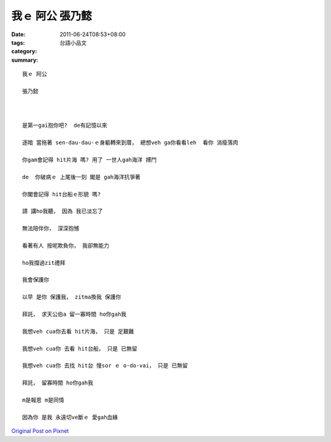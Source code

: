 我ｅ 阿公    張乃懿
##########################

:date: 2011-06-24T08:53+08:00
:tags: 
:category: 台語小品文
:summary: 


:: 


  我ｅ 阿公

  張乃懿



  是第一gai抱你吧?  de有記憶以來

  逐暗 當拖著 sen-dau-dau-ｅ身軀轉來到厝， 總想veh ga你看看leh  看你 消瘦落肉

  你gam會記得 hit片海 嗎? 用了 一世人gah海洋 搏鬥

  de  你破病ｅ 上尾後一刻 閣是 gah海洋抗爭著

  你閣會記得 hit台船ｅ形貌 嗎?

  請 講ho我聽， 因為 我已淡忘了

  無法陪伴你， 深深抱憾

  看著有人 按呢欺負你， 我卻無能力

  ho我撐過zit禮拜

  我會保護你

  以早 是你 保護我， zitma換我 保護你

  拜託， 求天公伯a 留一寡時間 ho你gah我

  我想veh cua你去看 hit片海， 只是 足艱難

  我想veh cua你 去看 hit台船， 只是 已無留

  我想veh cua你 去找 hit台 慢sor ｅ o-do-vai， 只是 已無留

  拜託， 留寡時間 ho你gah我

  m是報恩 m是同情

  因為你 是我 永遠切ve斷ｅ 愛gah血緣



`Original Post on Pixnet <http://daiqi007.pixnet.net/blog/post/35186353>`_
